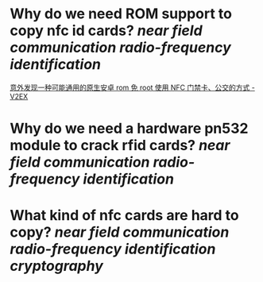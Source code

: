 * Why do we need ROM support to copy nfc id cards? [[near field communication]] [[radio-frequency identification]]
[[https://www.v2ex.com/t/920911][意外发现一种可能通用的原生安卓 rom 免 root 使用 NFC 门禁卡、公交的方式 - V2EX]]
* Why do we need a hardware pn532 module to crack rfid cards? [[near field communication]] [[radio-frequency identification]]
* What kind of nfc cards are hard to copy? [[near field communication]] [[radio-frequency identification]] [[cryptography]]